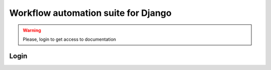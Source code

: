 ====================================
Workflow automation suite for Django
====================================

.. warning::

    Please, login to get access to documentation


Login
=====

.. raw:: html

    <div id="loginBox" style="font-size:84px;height:700px">
        <a href="/login/github/"><i class="fa fa-github-square"></i></a>
        <a href="/login/bitbucket/"><i class="fa fa-bitbucket-square"></i></a>
        <a href="/login/facebook/"><i class="fa fa-facebook-square"></i></a>
        <a href="/login/google-oauth2/"><i class="fa fa-google-plus-square"></i></a>
        <a href="/login/linkedin-oauth2/"><i class="fa fa-linkedin-square"></i></a>
        <a href="/login/reddit/"><i class="fa fa-reddit-square"></i></a>
        <a href="/login/twitter/"><i class="fa fa-twitter-square"></i></a>
    </div>
    <script>
        $('#loginBox a').each(function() { 
                $(this).attr('href', $(this).attr('href')+"?next="+document.location.toString()) 
        });
    </script>
